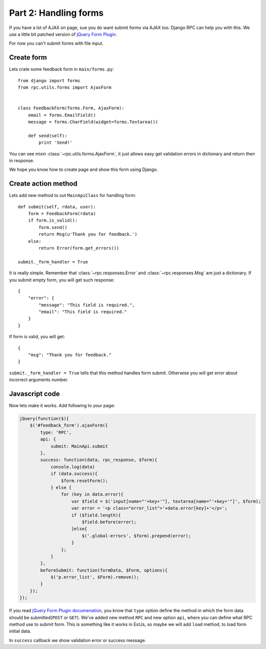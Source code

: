 .. _tutorial-part-2:

Part 2: Handling forms
======================

If you have a lot of AJAX on page, sue you do want submit forms via AJAX too.
Django RPC can help you with this. We use a little bit patched version of
`jQuery Form Plugin <http://malsup.com/jquery/form/>`_.

For now you can't submit forms with file input.


Create form
-----------

Lets crate some feedback form in ``main/forms.py``::

    from django import forms
    from rpc.utils.forms import AjaxForm


    class FeedbackForm(forms.Form, AjaxForm):
        email = forms.EmailField()
        message = forms.CharField(widget=forms.Textarea())

        def send(self):
            print 'Send!'

You can see mixin :class:`~rpc.utils.forms.AjaxForm`, it just allows easy get validation errors
in dictionary and return then in response.

We hope you know how to create page and show this form using Django.


Create action method
--------------------

Lets add new method to out ``MainApiClass`` for handling form::

    def submit(self, rdata, user):
        form = FeedbackForm(rdata)
        if form.is_valid():
            form.send()
            return Msg(u'Thank you for feedback.')
        else:
            return Error(form.get_errors())

    submit._form_handler = True

It is really simple. Remember that :class:`~rpc.responses.Error` and :class:`~rpc.responses.Msg`
are just a dictionary. If you submit empty form, you will get such response::

    {
        "error": {
            "message": "This field is required.",
            "email": "This field is required."
        }
    }

If form is valid, you will get::

    {
        "msg": "Thank you for feedback."
    }

``submit._form_handler = True`` tells that this method handles form submit. Otherwise you will get
error about incorrect arguments number.


Javascript code
---------------

Now lets make it works. Add following to your page:

.. code-block:: javascript

    jQuery(function($){
        $('#feedback_form').ajaxForm({
            type: 'RPC',
            api: {
                submit: MainApi.submit
            },
            success: function(data, rpc_response, $form){
                console.log(data)
                if (data.success){
                    $form.resetForm();
                } else {
                    for (key in data.error){
                        var $field = $('input[name="'+key+'"], textarea[name="'+key+'"]', $form);
                        var error = '<p class="error_list">'+data.error[key]+'</p>';
                        if ($field.length){
                            $field.before(error);
                        }else{
                            $('.global-errors', $form).prepend(error);
                        }
                    };
                }
            },
            beforeSubmit: function(formData, $Form, options){
                $('p.error_list', $Form).remove();
            }
        });
    });

If you read `jQuery Form Plugin documenation <http://malsup.com/jquery/form/>`_, you know that
``type`` option define the method in which the form data should be submitted(``POST`` or ``GET``).
We've added new method ``RPC`` and new option ``api``, where you can define what RPC method use
to submit form. This is something like it works in ExtJs, so maybe we will add ``load`` method,
to load form initial data.

In ``success`` callback we show validation error or success message.
